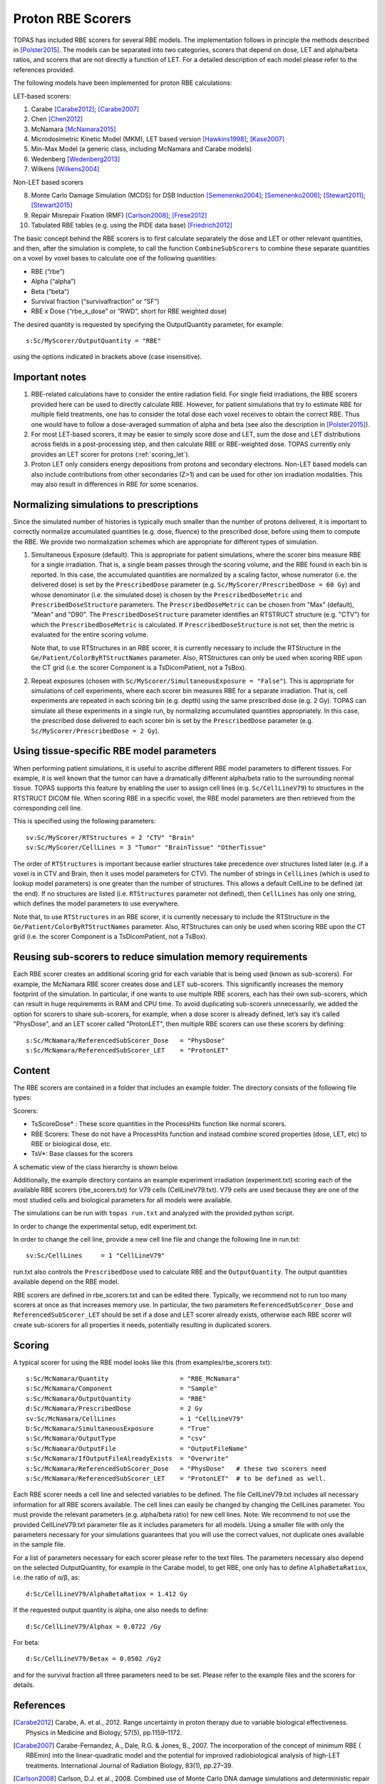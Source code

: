 Proton RBE Scorers
==================

TOPAS has included RBE scorers for several RBE models. The implementation follows in principle the methods described in [Polster2015]_.  The models can be separated into two categories, scorers that depend on dose, LET and alpha/beta ratios, and scorers that are not directly a function of LET. For a detailed description of each model please refer to the references provided.

The following models have been implemented for proton RBE calculations:

LET-based scorers:

1.	Carabe [Carabe2012]_; [Carabe2007]_
2.	Chen  [Chen2012]_
3.	McNamara [McNamara2015]_
4.	Microdosimetric Kinetic Model (MKM), LET based version [Hawkins1998]_; [Kase2007]_
5.	Min-Max Model (a generic class, including McNamara and Carabe models)
6.	Wedenberg [Wedenberg2013]_
7.	Wilkens [Wilkens2004]_

Non-LET based scorers

8.	Monte Carlo Damage Simulation (MCDS) for DSB Induction [Semenenko2004]_; [Semenenko2006]_; [Stewart2011]_; [Stewart2015]_
9.	Repair Misrepair Fixation (RMF) [Carlson2008]_; [Frese2012]_
10.	Tabulated RBE tables (e.g. using the PIDE data base) [Friedrich2012]_

The basic concept behind the RBE scorers is to first calculate separately the dose and LET or other relevant quantities, and then, after the simulation is complete, to call the function ``CombineSubScorers`` to combine these separate quantities on a voxel by voxel bases to calculate one of the following quantities:

- RBE  (“rbe”)
- Alpha  (“alpha”)
- Beta  (“beta”)
- Survival fraction (“survivalfraction” or “SF”)
- RBE x Dose  (“rbe_x_dose” or “RWD”, short for RBE weighted dose)

The desired quantity is requested by specifying the OutputQuantity parameter, for example::


	s:Sc/MyScorer/OutputQuantity = "RBE"

using the options indicated in brackets above (case insensitive).



Important notes
~~~~~~~~~~~~~~~

1. RBE-related calculations have to consider the entire radiation field. For single field irradiations, the RBE scorers provided here can be used to directly calculate RBE. However, for patient simulations that try to estimate RBE for multiple field treatments, one has to consider the total dose each voxel receives to obtain the correct RBE. Thus one would have to follow a dose-averaged summation of alpha and beta (see also the description in [Polster2015]_).
2. For most LET-based scorers, it may be easier to simply score dose and LET, sum the dose and LET distributions across fields in a post-processing step, and then calculate RBE or RBE-weighted dose. TOPAS currently only provides an LET scorer for protons (:ref:`scoring_let`).
3. Proton LET only considers energy depositions from protons and secondary electrons. Non-LET based models can also include contributions from other secondaries (Z>1) and can be used for other ion irradiation modalities. This may also result in differences in RBE for some scenarios.



Normalizing simulations to prescriptions
~~~~~~~~~~~~~~~~~~~~~~~~~~~~~~~~~~~~~~~~

Since the simulated number of histories is typically much smaller than the number of protons delivered, it is important to correctly normalize accumulated quantities (e.g. dose, fluence) to the prescribed dose, before using them to compute the RBE. We provide two normalization schemes which are appropriate for different types of simulation.

1. 	Simultaneous Exposure (default). This is appropriate for patient simulations, where the scorer bins measure RBE for a single irradiation. That is, a single beam passes through the scoring volume, and the RBE found in each bin is reported. In this case, the accumulated quantities are normalized by a scaling factor, whose numerator (i.e. the delivered dose) is set by the ``PrescribedDose`` parameter (e.g. ``Sc/MyScorer/PrescribedDose = 60 Gy``) and whose denominator (i.e. the simulated dose) is chosen by the ``PrescribedDoseMetric`` and ``PrescribedDoseStructure`` parameters. The ``PrescribedDoseMetric`` can be chosen from "Max" (default), "Mean" and "D90". The ``PrescribedDoseStructure`` parameter identifies an RTSTRUCT structure (e.g. "CTV") for which the ``PrescribedDoseMetric`` is calculated. If ``PrescribedDoseStructure`` is not set, then the metric is evaluated for the entire scoring volume.

	Note that, to use RTStructures in an RBE scorer, it is currently necessary to include the RTStructure in the ``Ge/Patient/ColorByRTStructNames`` parameter. Also, RTStructures can only be used when scoring RBE upon the CT grid (i.e. the scorer Component is a TsDicomPatient, not a TsBox).

2. 	Repeat exposures (chosen with ``Sc/MyScorer/SimultaneousExposure = "False"``). This is appropriate for simulations of cell experiments, where each scorer bin measures RBE for a separate irradiation. That is, cell experiments are repeated in each scoring bin (e.g. depth) using the same prescribed dose (e.g. 2 Gy). TOPAS can simulate all these experiments in a single run, by normalizing accumulated quantities appropriately. In this case, the prescribed dose delivered to each scorer bin is set by the ``PrescribedDose`` parameter (e.g. ``Sc/MyScorer/PrescribedDose = 2 Gy``).



Using tissue-specific RBE model parameters
~~~~~~~~~~~~~~~~~~~~~~~~~~~~~~~~~~~~~~~~~~

When performing patient simulations, it is useful to ascribe different RBE model parameters to different tissues. For example, it is well known that the tumor can have a dramatically different alpha/beta ratio to the surrounding normal tissue. TOPAS supports this feature by enabling the user to assign cell lines (e.g. ``Sc/CellLineV79``) to structures in the RTSTRUCT DICOM file. When scoring RBE in a specific voxel, the RBE model parameters are then retrieved from the corresponding cell line.

This is specified using the following parameters::

	sv:Sc/MyScorer/RTStructures = 2 "CTV" "Brain"
	sv:Sc/MyScorer/CellLines = 3 "Tumor" "BrainTissue" "OtherTissue"

The order of ``RTStructures`` is important because earlier structures take precedence over structures listed later (e.g. if a voxel is in CTV and Brain, then it uses model parameters for CTV). The number of strings in ``CellLines`` (which is used to lookup model parameters) is one greater than the number of structures. This allows a default CellLine to be defined (at the end). If no structures are listed (i.e. ``RTStructures`` parameter not defined), then ``CellLines`` has only one string, which defines the model parameters to use everywhere.

Note that, to use ``RTStructures`` in an RBE scorer, it is currently necessary to include the RTStructure in the ``Ge/Patient/ColorByRTStructNames`` parameter. Also, RTStructures can only be used when scoring RBE upon the CT grid (i.e. the scorer Component is a TsDicomPatient, not a TsBox).



Reusing sub-scorers to reduce simulation memory requirements
~~~~~~~~~~~~~~~~~~~~~~~~~~~~~~~~~~~~~~~~~~~~~~~~~~~~~~~~~~~~

Each RBE scorer creates an additional scoring grid for each variable that is being used (known as sub-scorers). For example, the McNamara RBE scorer creates dose and LET sub-scorers. This significantly increases the memory footprint of the simulation. In particular, if one wants to use multiple RBE scorers, each has their own sub-scorers, which can result in huge requirements in RAM and CPU time. To avoid duplicating sub-scorers unnecessarily, we added the option for scorers to share sub-scorers, for example, when a dose scorer is already defined, let’s say it’s called "PhysDose", and an LET scorer called "ProtonLET", then multiple RBE scorers can use these scorers by defining::

	s:Sc/McNamara/ReferencedSubScorer_Dose   = "PhysDose"
	s:Sc/McNamara/ReferencedSubScorer_LET    = "ProtonLET"



Content
~~~~~~~

The RBE scorers are contained in a folder that includes an example folder.
The directory consists of the following file types:

Scorers:

-	TsScoreDose* : These score quantities in the ProcessHits function like normal scorers.
-	RBE Scorers: These do not have a ProcessHits function and instead combine scored properties (dose, LET, etc) to RBE or biological dose, etc.
-	TsV*: Base classes for the scorers

A schematic view of the class hierarchy is shown below.

.. image:: rbe_scorers.png

Additionally, the example directory contains an example experiment irradiation (experiment.txt) scoring each of the available RBE scorers (rbe_scorers.txt) for V79 cells (CellLineV79.txt). V79 cells are used because they are one of the most studied cells and biological parameters for all models were available.

The simulations can be run with ``topas run.txt`` and analyzed with the provided python script.

In order to change the experimental setup, edit experiment.txt.

In order to change the cell line, provide a new cell line file and change the following line in run.txt::

	sv:Sc/CellLines     = 1 "CellLineV79"

run.txt also controls the ``PrescribedDose`` used to calculate RBE and the ``OutputQuantity``. The output quantities available depend on the RBE model.

RBE scorers are defined in rbe_scorers.txt and can be edited there. Typically, we recommend not to run too many scorers at once as that increases memory use. In particular, the two parameters ``ReferencedSubScorer_Dose`` and ``ReferencedSubScorer_LET`` should be set if a dose and LET scorer already exists, otherwise each RBE scorer will create sub-scorers for all properties it needs, potentially resulting in duplicated scorers.



Scoring
~~~~~~~

A typical scorer for using the RBE model looks like this (from examples/rbe_scorers.txt)::

	s:Sc/McNamara/Quantity                   = "RBE_McNamara"
	s:Sc/McNamara/Component                  = "Sample"
	s:Sc/McNamara/OutputQuantity             = "RBE"
	d:Sc/McNamara/PrescribedDose             = 2 Gy
	sv:Sc/McNamara/CellLines                 = 1 "CellLineV79"
	b:Sc/McNamara/SimultaneousExposure       = "True"
	s:Sc/McNamara/OutputType                 = "csv"
	s:Sc/McNamara/OutputFile                 = "OutputFileName"
	s:Sc/McNamara/IfOutputFileAlreadyExists  = "Overwrite"
	s:Sc/McNamara/ReferencedSubScorer_Dose   = "PhysDose"   # these two scorers need
	s:Sc/McNamara/ReferencedSubScorer_LET    = "ProtonLET"  # to be defined as well.


Each RBE scorer needs a cell line and selected variables to be defined. The file CellLineV79.txt includes all necessary information for all RBE scorers available. The cell lines can easily be changed by changing the CellLines parameter. You must provide the relevant parameters (e.g. alpha/beta ratio) for new cell lines.
Note: We recommend to not use the provided CellLineV79.txt parameter file as it includes parameters for all models. Using a smaller file with only the parameters necessary for your simulations guarantees that you will use the correct values, not duplicate ones available in the sample file.

For a list of parameters necessary for each scorer please refer to the text files. The parameters necessary also depend on the selected OutputQuantity, for example in the Carabe model, to get RBE, one only has to define ``AlphaBetaRatiox``, i.e. the ratio of α/β, as::

	d:Sc/CellLineV79/AlphaBetaRatiox = 1.412 Gy

If the requested output quantity is alpha, one also needs to define::

	d:Sc/CellLineV79/Alphax = 0.0722 /Gy

For beta::

	d:Sc/CellLineV79/Betax = 0.0502 /Gy2

and for the survival fraction all three parameters need to be set. Please refer to the example files and the scorers for details.



References
~~~~~~~~~~

.. [Carabe2012] Carabe, A. et al., 2012. Range uncertainty in proton therapy due to variable biological effectiveness. Physics in Medicine and Biology, 57(5), pp.1159–1172.
.. [Carabe2007] Carabe-Fernandez, A., Dale, R.G. & Jones, B., 2007. The incorporation of the concept of minimum RBE ( RBEmin) into the linear-quadratic model and the potential for improved radiobiological analysis of high-LET treatments. International Journal of Radiation Biology, 83(1), pp.27–39.
.. [Carlson2008] Carlson, D.J. et al., 2008. Combined use of Monte Carlo DNA damage simulations and deterministic repair models to examine putative mechanisms of cell killing. Radiation Research, 169(4), pp.447–459.
.. [Chen2012] Chen, Y. & Ahmad, S., 2012. Empirical model estimation of relative biological effectiveness for proton beam therapy. Radiat.\ Prot.\ Dosim., 149(2), pp.116–123.
.. [Frese2012] Frese, M.C. et al., 2012. A Mechanism-Based Approach to Predict the Relative Biological Effectiveness of Protons and Carbon Ions in Radiation Therapy. Int J Radiat Oncol, 83(1), pp.442–450.
.. [Friedrich2012] Friedrich, T. et al., 2012. Systematic analysis of RBE and related quantities using a database of cell survival experiments with ion beam irradiation. Journal of Radiation Research, 54(3), pp.rrs114–514.
.. [Hawkins1998] Hawkins, R.B., 1998. A microdosimetric-kinetic theory of the dependence of the RBE for cell death on LET. Medical Physics, 25(7), pp.1157–1170.
.. [Kase2007] Kase, Y. et al., 2007. Biophysical calculation of cell survival probabilities using amorphous track structure models for heavy-ion irradiation. Physics in Medicine and Biology, 53(1), pp.37–59.
.. [McNamara2015] McNamara, A.L., Schuemann, J. & Paganetti, H., 2015. A phenomenological relative biological effectiveness (RBE) model for proton therapy based on all published in vitro cell survival data. Physics in Medicine and Biology, 60(21), pp.8399–8416.
.. [Polster2015] Polster, L. et al., 2015. Extension of TOPAS for the simulation of proton radiation effects considering molecular and cellular endpoints. Physics in Medicine and Biology, 60(13), pp.5053–5070.
.. [Semenenko2004] Semenenko, V.A. & Stewart, R.D., 2004. A fast Monte Carlo algorithm to simulate the spectrum of DNA damages formed by ionizing radiation. Radiation Research, 161(4), pp.451–457.
.. [Semenenko2006] Semenenko, V.A. & Stewart, R.D., 2006. Fast Monte Carlo simulation of DNA damage formed by electrons and light ions. Physics in Medicine and Biology, 51(7), pp.1693–1706.
.. [Stewart2011] Stewart, R.D. et al., 2011. Effects of Radiation Quality and Oxygen on Clustered DNA Lesions and Cell Death. Radiation Research, 176(5), pp.587–602.
.. [Stewart2015] Stewart, R.D. et al., 2015. Rapid MCNP simulation of DNA double strand break (DSB) relative biological effectiveness (RBE) for photons, neutrons, and light ions. Physics in Medicine and Biology, 60(21), pp.8249–8274.
.. [Wedenberg2013] Wedenberg, M., Lind, B.K. & Hårdemark, B., 2013. A model for the relative biological effectiveness of protons: the tissue specific parameter α/β of photons is a predictor for the sensitivity to LET changes. Acta Oncologica, 52(3), pp.580–588.
.. [Wilkens2004] Wilkens, J.J. & Oelfke, U., 2004. A phenomenological model for the relative biological effectiveness in therapeutic proton beams. Physics in Medicine and Biology, 49(13), pp.2811–2825.

